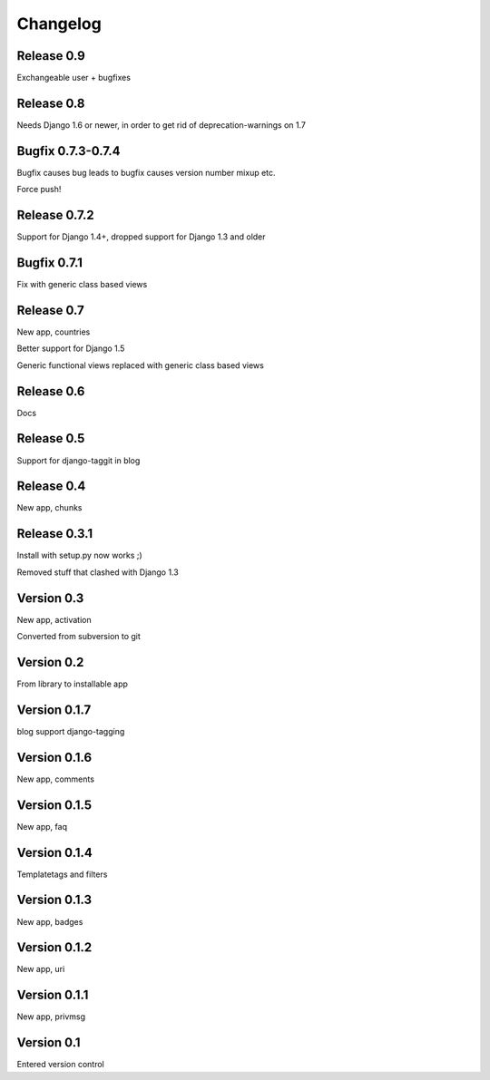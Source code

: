 Changelog
=========

Release 0.9
-----------

Exchangeable user + bugfixes

Release 0.8
-----------

Needs Django 1.6 or newer, in order to get rid of deprecation-warnings
on 1.7

Bugfix 0.7.3-0.7.4
------------------

Bugfix causes bug leads to bugfix causes version number mixup etc.

Force push!

Release 0.7.2
-------------

Support for Django 1.4+, dropped support for Django 1.3 and older

Bugfix 0.7.1
------------

Fix with generic class based views

Release 0.7
-----------

New app, countries

Better support for Django 1.5

Generic functional views replaced with generic class based views

Release 0.6
-----------

Docs

Release 0.5
-----------

Support for django-taggit in blog

Release 0.4
-----------

New app, chunks

Release 0.3.1
-------------

Install with setup.py now works ;)

Removed stuff that clashed with Django 1.3

Version 0.3
-----------

New app, activation

Converted from subversion to git

Version 0.2
-----------

From library to installable app

Version 0.1.7
-------------

blog support django-tagging

Version 0.1.6
-------------

New app, comments

Version 0.1.5
-------------

New app, faq

Version 0.1.4
-------------

Templatetags and filters

Version 0.1.3
-------------

New app, badges

Version 0.1.2
-------------

New app, uri

Version 0.1.1
-------------

New app, privmsg

Version 0.1
-----------

Entered version control
